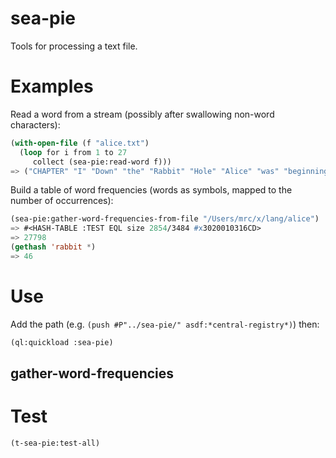 * sea-pie
Tools for processing a text file.

* Examples
Read a word from a stream (possibly after swallowing non-word characters):
#+BEGIN_SRC lisp
  (with-open-file (f "alice.txt")
    (loop for i from 1 to 27
       collect (sea-pie:read-word f)))
  => ("CHAPTER" "I" "Down" "the" "Rabbit" "Hole" "Alice" "was" "beginning" "to" "get" "very" "tired" "of" "sitting" "by" "her" "sister" "on" "the" "bank" "and" "of" "having" "nothing" "to" "do")
#+END_SRC

Build a table of word frequencies (words as symbols, mapped to the number of occurrences):
#+BEGIN_SRC lisp
  (sea-pie:gather-word-frequencies-from-file "/Users/mrc/x/lang/alice")
  => #<HASH-TABLE :TEST EQL size 2854/3484 #x3020010316CD>
  => 27798
  (gethash 'rabbit *)
  => 46
#+END_SRC

* Use
Add the path (e.g. ~(push #P"../sea-pie/" asdf:*central-registry*)~) then:
#+BEGIN_SRC lisp
  (ql:quickload :sea-pie)
#+END_SRC

** gather-word-frequencies

* Test
#+BEGIN_SRC lisp
  (t-sea-pie:test-all)
#+END_SRC
